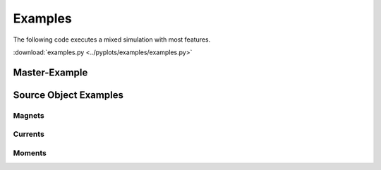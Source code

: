 Examples
========

The following code executes a mixed simulation with most features.

:download:`examples.py <../pyplots/examples/examples.py>`

Master-Example
--------------

.. plot:: pyplots/examples/examples.py
   :include-source:


Source Object Examples
----------------------

Magnets
~~~~~~~

.. plot:: pyplots/examples/magnets.py
   :include-source:

Currents
~~~~~~~~

.. plot:: pyplots/examples/currents.py
   :include-source:

Moments
~~~~~~~

.. plot:: pyplots/examples/moment.py
   :include-source:



